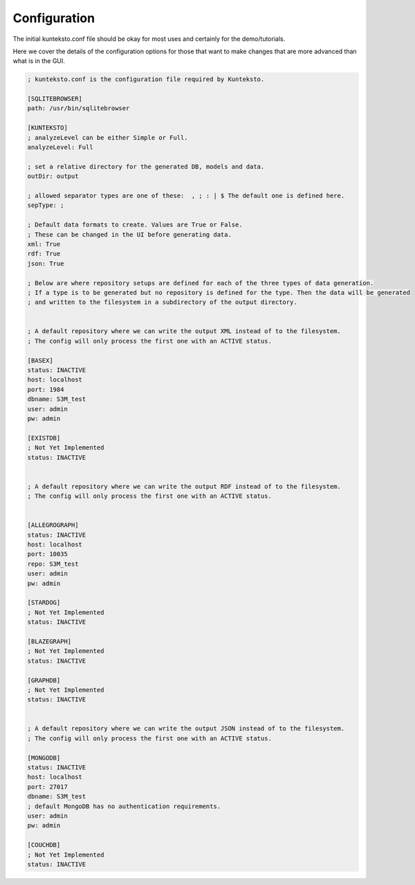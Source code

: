 Configuration
=============

The initial kunteksto.conf file should be okay for most uses and certainly for the demo/tutorials. 

Here we cover the details of the configuration options for those that want to make changes that are more advanced than what is in the GUI. 

.. sourcecode:: text

	; kunteksto.conf is the configuration file required by Kunteksto. 

	[SQLITEBROWSER]
	path: /usr/bin/sqlitebrowser

	[KUNTEKSTO]
	; analyzeLevel can be either Simple or Full.
	analyzeLevel: Full

	; set a relative directory for the generated DB, models and data.
	outDir: output

	; allowed separator types are one of these:  , ; : | $ The default one is defined here.
	sepType: ;

	; Default data formats to create. Values are True or False.
	; These can be changed in the UI before generating data. 
	xml: True
	rdf: True
	json: True

	; Below are where repository setups are defined for each of the three types of data generation.
	; If a type is to be generated but no repository is defined for the type. Then the data will be generated 
	; and written to the filesystem in a subdirectory of the output directory.  


	; A default repository where we can write the output XML instead of to the filesystem.
	; The config will only process the first one with an ACTIVE status. 

	[BASEX]
	status: INACTIVE
	host: localhost
	port: 1984
	dbname: S3M_test
	user: admin
	pw: admin

	[EXISTDB]
	; Not Yet Implemented
	status: INACTIVE


	; A default repository where we can write the output RDF instead of to the filesystem.
	; The config will only process the first one with an ACTIVE status. 
	 

	[ALLEGROGRAPH]
	status: INACTIVE
	host: localhost
	port: 10035
	repo: S3M_test
	user: admin
	pw: admin

	[STARDOG]
	; Not Yet Implemented
	status: INACTIVE

	[BLAZEGRAPH]
	; Not Yet Implemented
	status: INACTIVE

	[GRAPHDB]
	; Not Yet Implemented
	status: INACTIVE


	; A default repository where we can write the output JSON instead of to the filesystem.
	; The config will only process the first one with an ACTIVE status. 

	[MONGODB]
	status: INACTIVE
	host: localhost
	port: 27017
	dbname: S3M_test
	; default MongoDB has no authentication requirements.
	user: admin
	pw: admin

	[COUCHDB]
	; Not Yet Implemented
	status: INACTIVE

